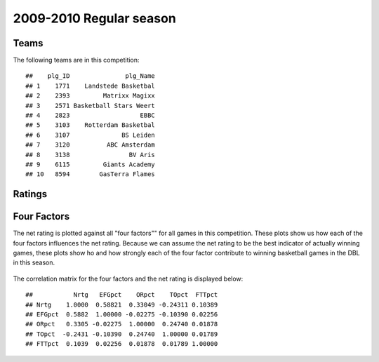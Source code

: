 


..
  Assumptions
  season      : srting identifier of the season we're evaluating
  regseasTeam : dataframe containing the team statistics
  ReportTeamRatings.r is sourced.

2009-2010 Regular season
====================================================

Teams
-----

The following teams are in this competition:



::

    ##    plg_ID               plg_Name
    ## 1    1771    Landstede Basketbal
    ## 2    2393         Matrixx Magixx
    ## 3    2571 Basketball Stars Weert
    ## 4    2823                   EBBC
    ## 5    3103    Rotterdam Basketbal
    ## 6    3107              BS Leiden
    ## 7    3120          ABC Amsterdam
    ## 8    3138                BV Aris
    ## 9    6115         Giants Academy
    ## 10   8594        GasTerra Flames





Ratings
-------


.. figure:: figure/rating-quadrant.png
    :alt: 

    



.. figure:: figure/net-rating.png
    :alt: 

    



.. figure:: figure/off-rating.png
    :alt: 

    



.. figure:: figure/def-rating.png
    :alt: 

    



Four Factors
------------

The net rating is plotted against all "four factors"" 
for all games in this competition.
These plots show us how each of the four factors influences the net rating.
Because we can assume the net rating to be the best indicator of actually winning games,
these plots show ho and how strongly each of the four factor contribute to winning basketball games in the DBL in this season. 


.. figure:: figure/net-rating-by-four-factor.png
    :alt: 

    


The correlation matrix for the four factors and the net rating is displayed below:



::

    ##           Nrtg   EFGpct    ORpct    TOpct  FTTpct
    ## Nrtg    1.0000  0.58821  0.33049 -0.24311 0.10389
    ## EFGpct  0.5882  1.00000 -0.02275 -0.10390 0.02256
    ## ORpct   0.3305 -0.02275  1.00000  0.24740 0.01878
    ## TOpct  -0.2431 -0.10390  0.24740  1.00000 0.01789
    ## FTTpct  0.1039  0.02256  0.01878  0.01789 1.00000



